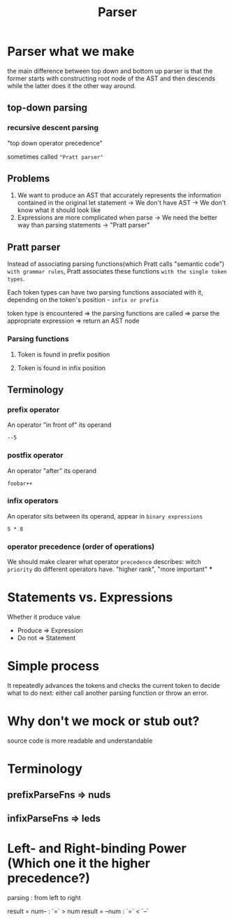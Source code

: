 #+title: Parser

* Parser what we make
the main difference between top down and bottom up parser is that the former starts with constructing root node of the AST and then descends while the latter does it the other way around.

** top-down parsing
*** recursive descent parsing
"top down operator precedence"

sometimes called ="Pratt parser"=

** Problems
1. We want to produce an AST that accurately represents the information contained in the original let statement
   -> We don't have AST
   -> We don't know what it should look like
2. Expressions are more complicated when parse
   -> We need the better way than parsing statements
   -> "Pratt parser"

** Pratt parser
Instead of associating parsing functions(which Pratt calls "semantic code") =with grammar rules=,
Pratt associates these functions =with the single token types=.

Each token types can have two parsing functions associated with it, depending on the token's position - =infix or prefix=

token type is encountered => the parsing functions are called => parse the appropriate expression => return an AST node

*** Parsing functions
**** Token is found in prefix position
**** Token is found in infix position

** Terminology
*** prefix operator
An operator "in front of" its operand
#+begin_src monkey
--5
#+end_src
*** postfix operator
An operator "after" its operand
#+begin_src monky
foobar++
#+end_src
*** infix operators
An operator sits between its operand, appear in =binary expressions=
#+begin_src monkey
5 * 8
#+end_src
*** operator precedence (order of operations)
We should make clearer what operator =precedence= describes:
witch =priority= do different operators have.
"higher rank", "more important"
***

* Statements vs. Expressions
Whether it produce value
- Produce => Expression
- Do not => Statement

* Simple process
It repeatedly advances the tokens and checks the current token to decide what to do next: either call another parsing function or throw an error.

* Why don't we mock or stub out?
source code is more readable and understandable
* Terminology
** prefixParseFns => nuds
** infixParseFns => leds
* Left- and Right-binding Power (Which one it the higher precedence?)

parsing : from left to right

result = num-- : `=` > num
result = --num : `=` < `--`
